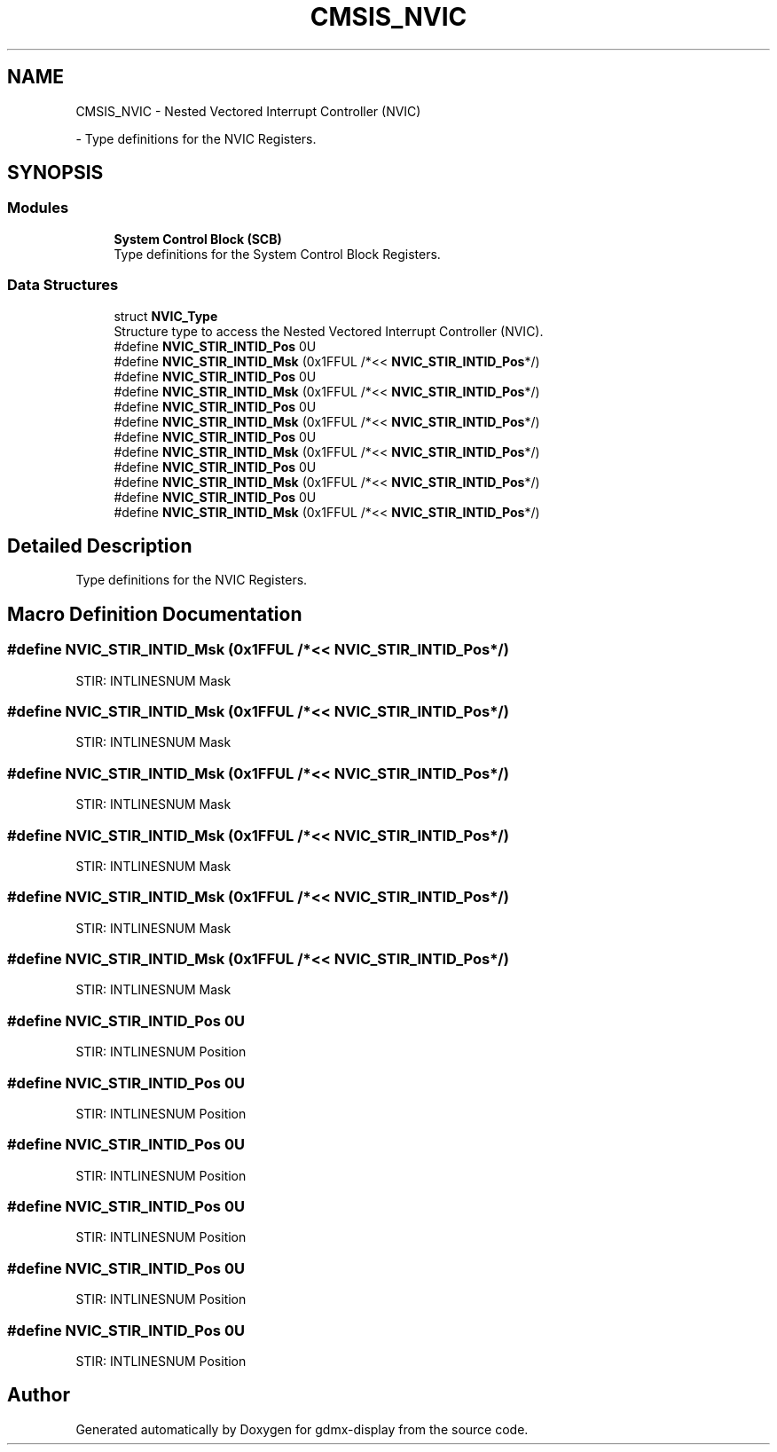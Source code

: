.TH "CMSIS_NVIC" 3 "Mon May 24 2021" "gdmx-display" \" -*- nroff -*-
.ad l
.nh
.SH NAME
CMSIS_NVIC \- Nested Vectored Interrupt Controller (NVIC)
.PP
 \- Type definitions for the NVIC Registers\&.  

.SH SYNOPSIS
.br
.PP
.SS "Modules"

.in +1c
.ti -1c
.RI "\fBSystem Control Block (SCB)\fP"
.br
.RI "Type definitions for the System Control Block Registers\&. "
.in -1c
.SS "Data Structures"

.in +1c
.ti -1c
.RI "struct \fBNVIC_Type\fP"
.br
.RI "Structure type to access the Nested Vectored Interrupt Controller (NVIC)\&. "
.in -1c
.in +1c
.ti -1c
.RI "#define \fBNVIC_STIR_INTID_Pos\fP   0U"
.br
.ti -1c
.RI "#define \fBNVIC_STIR_INTID_Msk\fP   (0x1FFUL /*<< \fBNVIC_STIR_INTID_Pos\fP*/)"
.br
.in -1c
.in +1c
.ti -1c
.RI "#define \fBNVIC_STIR_INTID_Pos\fP   0U"
.br
.ti -1c
.RI "#define \fBNVIC_STIR_INTID_Msk\fP   (0x1FFUL /*<< \fBNVIC_STIR_INTID_Pos\fP*/)"
.br
.in -1c
.in +1c
.ti -1c
.RI "#define \fBNVIC_STIR_INTID_Pos\fP   0U"
.br
.ti -1c
.RI "#define \fBNVIC_STIR_INTID_Msk\fP   (0x1FFUL /*<< \fBNVIC_STIR_INTID_Pos\fP*/)"
.br
.in -1c
.in +1c
.ti -1c
.RI "#define \fBNVIC_STIR_INTID_Pos\fP   0U"
.br
.ti -1c
.RI "#define \fBNVIC_STIR_INTID_Msk\fP   (0x1FFUL /*<< \fBNVIC_STIR_INTID_Pos\fP*/)"
.br
.in -1c
.in +1c
.ti -1c
.RI "#define \fBNVIC_STIR_INTID_Pos\fP   0U"
.br
.ti -1c
.RI "#define \fBNVIC_STIR_INTID_Msk\fP   (0x1FFUL /*<< \fBNVIC_STIR_INTID_Pos\fP*/)"
.br
.in -1c
.in +1c
.ti -1c
.RI "#define \fBNVIC_STIR_INTID_Pos\fP   0U"
.br
.ti -1c
.RI "#define \fBNVIC_STIR_INTID_Msk\fP   (0x1FFUL /*<< \fBNVIC_STIR_INTID_Pos\fP*/)"
.br
.in -1c
.SH "Detailed Description"
.PP 
Type definitions for the NVIC Registers\&. 


.SH "Macro Definition Documentation"
.PP 
.SS "#define NVIC_STIR_INTID_Msk   (0x1FFUL /*<< \fBNVIC_STIR_INTID_Pos\fP*/)"
STIR: INTLINESNUM Mask 
.SS "#define NVIC_STIR_INTID_Msk   (0x1FFUL /*<< \fBNVIC_STIR_INTID_Pos\fP*/)"
STIR: INTLINESNUM Mask 
.SS "#define NVIC_STIR_INTID_Msk   (0x1FFUL /*<< \fBNVIC_STIR_INTID_Pos\fP*/)"
STIR: INTLINESNUM Mask 
.SS "#define NVIC_STIR_INTID_Msk   (0x1FFUL /*<< \fBNVIC_STIR_INTID_Pos\fP*/)"
STIR: INTLINESNUM Mask 
.SS "#define NVIC_STIR_INTID_Msk   (0x1FFUL /*<< \fBNVIC_STIR_INTID_Pos\fP*/)"
STIR: INTLINESNUM Mask 
.SS "#define NVIC_STIR_INTID_Msk   (0x1FFUL /*<< \fBNVIC_STIR_INTID_Pos\fP*/)"
STIR: INTLINESNUM Mask 
.SS "#define NVIC_STIR_INTID_Pos   0U"
STIR: INTLINESNUM Position 
.SS "#define NVIC_STIR_INTID_Pos   0U"
STIR: INTLINESNUM Position 
.SS "#define NVIC_STIR_INTID_Pos   0U"
STIR: INTLINESNUM Position 
.SS "#define NVIC_STIR_INTID_Pos   0U"
STIR: INTLINESNUM Position 
.SS "#define NVIC_STIR_INTID_Pos   0U"
STIR: INTLINESNUM Position 
.SS "#define NVIC_STIR_INTID_Pos   0U"
STIR: INTLINESNUM Position 
.SH "Author"
.PP 
Generated automatically by Doxygen for gdmx-display from the source code\&.
